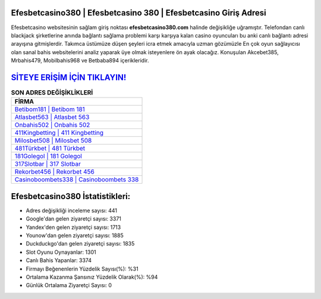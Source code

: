 ﻿Efesbetcasino380 | Efesbetcasino 380 | Efesbetcasino Giriş Adresi
===================================

.. image:: images/efesbetcasino-giris.jpg
   :width: 600
   
Efesbetcasino websitesinin sağlam giriş noktası **efesbetcasino380.com** halinde değişikliğe uğramıştır. Telefondan canlı blackjack şirketlerine anında bağlantı sağlama problemi karşı karşıya kalan casino oyuncuları bu anki canlı bağlantı adresi arayışına gitmişlerdir. Takımca üstümüze düşen şeyleri icra etmek amacıyla uzman gözümüzle En çok oyun sağlayıcısı olan sanal bahis websitelerini analiz yaparak üye olmak isteyenlere ön ayak olacağız. Konuşulan Akcebet385, Mrbahis479, Mobilbahis968 ve Betbaba894 içerikleridir.

`SİTEYE ERİŞİM İÇİN TIKLAYIN! <https://uclck.me/gonow>`_
==============

.. list-table:: **SON ADRES DEĞİŞİKLİKLERİ**
   :widths: 100
   :header-rows: 1

   * - FİRMA
   * - `Betibom181 | Betibom 181 <betibom181-betibom-181-betibom-giris-adresi.html>`_
   * - `Atlasbet563 | Atlasbet 563 <atlasbet563-atlasbet-563-atlasbet-giris-adresi.html>`_
   * - `Onbahis502 | Onbahis 502 <onbahis502-onbahis-502-onbahis-giris-adresi.html>`_	 
   * - `411Kingbetting | 411 Kingbetting <411kingbetting-411-kingbetting-kingbetting-giris-adresi.html>`_	 
   * - `Milosbet508 | Milosbet 508 <milosbet508-milosbet-508-milosbet-giris-adresi.html>`_ 
   * - `481Türkbet | 481 Türkbet <481turkbet-481-turkbet-turkbet-giris-adresi.html>`_
   * - `181Golegol | 181 Golegol <181golegol-181-golegol-golegol-giris-adresi.html>`_	 
   * - `317Slotbar | 317 Slotbar <317slotbar-317-slotbar-slotbar-giris-adresi.html>`_
   * - `Rekorbet456 | Rekorbet 456 <rekorbet456-rekorbet-456-rekorbet-giris-adresi.html>`_
   * - `Casinoboombets338 | Casinoboombets 338 <casinoboombets338-casinoboombets-338-casinoboombets-giris-adresi.html>`_
	 
Efesbetcasino380 İstatistikleri:
===================================	 
* Adres değişikliği inceleme sayısı: 441
* Google'dan gelen ziyaretçi sayısı: 3371
* Yandex'den gelen ziyaretçi sayısı: 1713
* Younow'dan gelen ziyaretçi sayısı: 1885
* Duckduckgo'dan gelen ziyaretçi sayısı: 1835
* Slot Oyunu Oynayanlar: 1301
* Canlı Bahis Yapanlar: 3374
* Firmayı Beğenenlerin Yüzdelik Sayısı(%): %31
* Ortalama Kazanma Şansınız Yüzdelik Olarak(%): %94
* Günlük Ortalama Ziyaretçi Sayısı: 0
